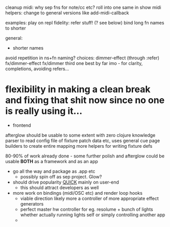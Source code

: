 cleanup midi:
why sep fns for note/cc etc? roll into one
same in show midi helpers:
change to general versions like add-midi-callback

examples:
play on repl fidelity:
      refer stuff! (? see below)
      bind long fn names to shorter

general:
- shorter names
avoid repetition in ns+fn naming? choices:
      dimmer-effect (through :refer)
      fx/dimmer-effect
      fx/dimmer
third one best by far imo - for clarity, completions, avoiding refers...
* flexibility in making a clean break and fixing that shit now since no one is really using it...

- frontend
afterglow should be usable to some extent with zero clojure knowledge
  parser to read config file of fixture patch data etc, uses general cue page builders to create entire mapping
  more helpers for writing fixture defs

  80-90% of work already done - some further polish and afterglow could be usable *BOTH* as a framework and as an app
  - go all the way and package as .app etc
    - possibly spin off as sep project. Glow?

  - should drive popularity _QUICK_ mainly on user-end
      - this should attract developers as well

  - more work on bindings (midi/OSC etc) and render loop hooks
    - viable direction likely more a controller of more appropriate effect generators
    - perfect master hw controller for eg. resolume + bunch of lights
      whether actually running lights self or simply controlling another app
    -
